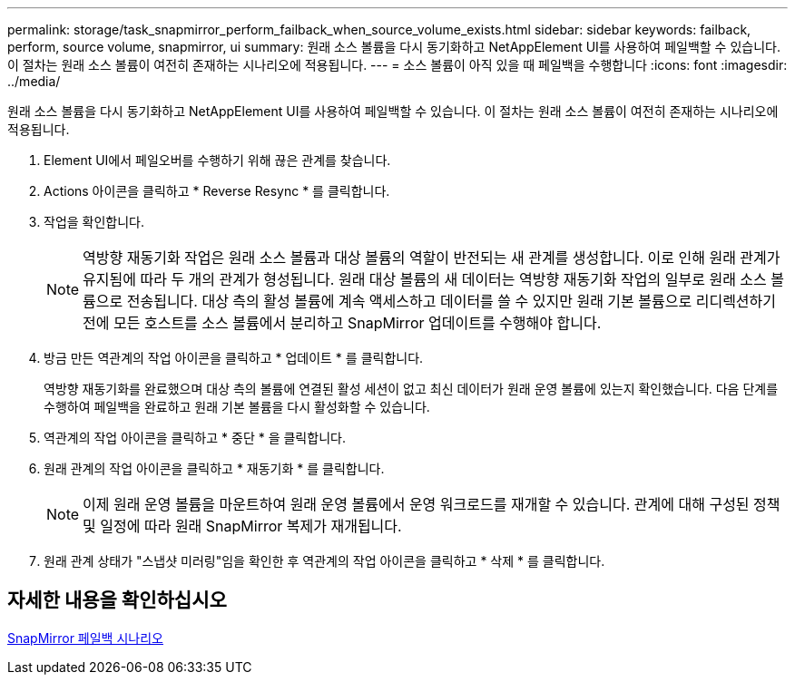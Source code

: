 ---
permalink: storage/task_snapmirror_perform_failback_when_source_volume_exists.html 
sidebar: sidebar 
keywords: failback, perform, source volume, snapmirror, ui 
summary: 원래 소스 볼륨을 다시 동기화하고 NetAppElement UI를 사용하여 페일백할 수 있습니다. 이 절차는 원래 소스 볼륨이 여전히 존재하는 시나리오에 적용됩니다. 
---
= 소스 볼륨이 아직 있을 때 페일백을 수행합니다
:icons: font
:imagesdir: ../media/


[role="lead"]
원래 소스 볼륨을 다시 동기화하고 NetAppElement UI를 사용하여 페일백할 수 있습니다. 이 절차는 원래 소스 볼륨이 여전히 존재하는 시나리오에 적용됩니다.

. Element UI에서 페일오버를 수행하기 위해 끊은 관계를 찾습니다.
. Actions 아이콘을 클릭하고 * Reverse Resync * 를 클릭합니다.
. 작업을 확인합니다.
+

NOTE: 역방향 재동기화 작업은 원래 소스 볼륨과 대상 볼륨의 역할이 반전되는 새 관계를 생성합니다. 이로 인해 원래 관계가 유지됨에 따라 두 개의 관계가 형성됩니다. 원래 대상 볼륨의 새 데이터는 역방향 재동기화 작업의 일부로 원래 소스 볼륨으로 전송됩니다. 대상 측의 활성 볼륨에 계속 액세스하고 데이터를 쓸 수 있지만 원래 기본 볼륨으로 리디렉션하기 전에 모든 호스트를 소스 볼륨에서 분리하고 SnapMirror 업데이트를 수행해야 합니다.

. 방금 만든 역관계의 작업 아이콘을 클릭하고 * 업데이트 * 를 클릭합니다.
+
역방향 재동기화를 완료했으며 대상 측의 볼륨에 연결된 활성 세션이 없고 최신 데이터가 원래 운영 볼륨에 있는지 확인했습니다. 다음 단계를 수행하여 페일백을 완료하고 원래 기본 볼륨을 다시 활성화할 수 있습니다.

. 역관계의 작업 아이콘을 클릭하고 * 중단 * 을 클릭합니다.
. 원래 관계의 작업 아이콘을 클릭하고 * 재동기화 * 를 클릭합니다.
+

NOTE: 이제 원래 운영 볼륨을 마운트하여 원래 운영 볼륨에서 운영 워크로드를 재개할 수 있습니다. 관계에 대해 구성된 정책 및 일정에 따라 원래 SnapMirror 복제가 재개됩니다.

. 원래 관계 상태가 "스냅샷 미러링"임을 확인한 후 역관계의 작업 아이콘을 클릭하고 * 삭제 * 를 클릭합니다.




== 자세한 내용을 확인하십시오

xref:concept_snapmirror_failback_scenarios.adoc[SnapMirror 페일백 시나리오]
